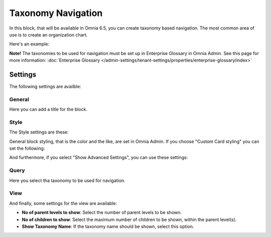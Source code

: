 Taxonomy Navigation
========================

In this block, that will be available in Omnia 6.5, you can create taxonomy based navigation. The most common area of use is to create an organization chart.

Here's an example:

.. image:: taxonomy-navigation-example.png

**Note!** The taxonomies to be used for navigation must be set up in Enterprise Glossary in Omnia Admin. See this page for more information: :doc:`Enterprise Glossary </admin-settings/tenant-settings/properties/enterprise-glossary/index>`

Settings
*********
The following settings are availble:

.. image:: taxonomy-navigation-settings-all.png

General
-----------
Here you can add a title for the block.

.. image:: taxonomy-navigation-settings-general.png

Style
----------
The Style settings are these:

.. image:: taxonomy-navigation-settings-style.png

General block styling, that is the color and the like, are set in Omnia Admin. If you choose "Custom Card styling" you can set the following:

.. image:: taxonomy-navigation-settings-style-custom.png

And furthermore, if you select "Show Advanced Settings", you can use these settings:

.. image:: taxonomy-navigation-settings-style-custom-advanced.png

Query
---------
Here you select tha taxonomy to be used for navigation.

.. image:: taxonomy-navigation-settings-query.png

View
-----------
And finally, some settings for the view are available:

.. image:: taxonomy-navigation-settings-view.png

+ **No of parent levels to show**: Select the number of parent levels to be shown.
+ **No of children to show**: Select the maximum number of children to be shown, within the parent level(s).
+ **Show Taxonomy Name**: If the taxonomy name should be shown, select this option.

